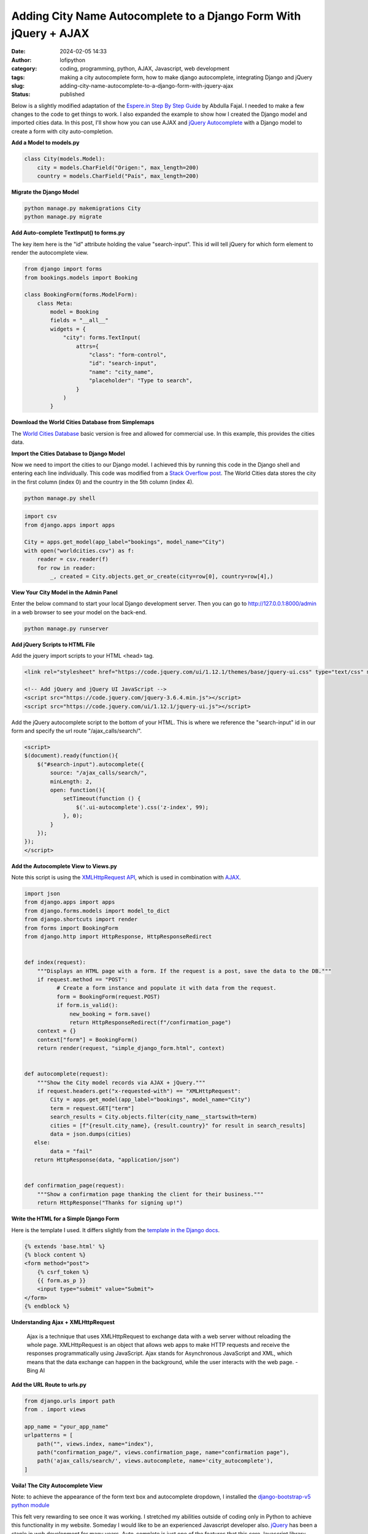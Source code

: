Adding City Name Autocomplete to a Django Form With jQuery + AJAX
#################################################################
:date: 2024-02-05 14:33
:author: lofipython
:category: coding, programming, python, AJAX, Javascript, web development
:tags: making a city autocomplete form, how to make django autocomplete, integrating Django and jQuery
:slug: adding-city-name-autocomplete-to-a-django-form-with-jquery-ajax
:status: published

Below is a slightly modified adaptation of the `Espere.in Step By Step Guide <https://espere.in/Enhance-Your-Django-App:-Step-by-Step-Guide-to-Implementing-Autocomplete-Search-with-jQuery/>`__
by Abdulla Fajal. I needed to make a few changes to the code to get things to work.
I also expanded the example to show how I created the Django model and imported cities data.
In this post, I'll show how you can use AJAX and `jQuery Autocomplete <https://jqueryui.com/autocomplete/>`__
with a Django model to create a form with city auto-completion.


**Add a Model to models.py**

.. code-block:: python

    class City(models.Model):
        city = models.CharField("Origen:", max_length=200)
        country = models.CharField("País", max_length=200)


**Migrate the Django Model**

.. code:: console

   python manage.py makemigrations City
   python manage.py migrate


**Add Auto-complete TextInput() to forms.py**

The key item here is the "id" attribute holding the value "search-input". This id
will tell jQuery for which form element to render the autocomplete view.

.. code-block:: python

       from django import forms
       from bookings.models import Booking

       class BookingForm(forms.ModelForm):
           class Meta:
               model = Booking
               fields = "__all__"
               widgets = {
                   "city": forms.TextInput(
                       attrs={
                           "class": "form-control",
                           "id": "search-input",
                           "name": "city_name",
                           "placeholder": "Type to search",
                       }
                   )
               }


**Download the World Cities Database from Simplemaps**

The `World Cities Database <https://simplemaps.com/data/world-cities>`__ basic version
is free and allowed for commercial use. In this example, this provides the cities data.

**Import the Cities Database to Django Model**

Now we need to import the cities to our Django model. I achieved this by running
this code in the Django shell and entering each line individually. This code was
modified from a `Stack Overflow post <https://stackoverflow.com/questions/2459979/how-to-import-csv-data-into-django-models>`__.
The World Cities data stores the city in the first column (index 0) and the country
in the 5th column (index 4).

.. code:: console

   python manage.py shell


.. code-block:: python

  import csv
  from django.apps import apps

  City = apps.get_model(app_label="bookings", model_name="City")
  with open("worldcities.csv") as f:
      reader = csv.reader(f)
      for row in reader:
          _, created = City.objects.get_or_create(city=row[0], country=row[4],)


.. image:: {static}/images/djangoshell.png
  :alt: running Python in the Django shell


**View Your City Model in the Admin Panel**

Enter the below command to start your local Django development server. Then you
can go to http://127.0.0.1:8000/admin in a web browser to see your model on the back-end.

.. code:: console

   python manage.py runserver


**Add jQuery Scripts to HTML File**

Add the jquery import scripts to your HTML <head> tag.

.. code-block:: javascript

  <link rel="stylesheet" href="https://code.jquery.com/ui/1.12.1/themes/base/jquery-ui.css" type="text/css" media="all" />

  <!-- Add jQuery and jQuery UI JavaScript -->
  <script src="https://code.jquery.com/jquery-3.6.4.min.js"></script>
  <script src="https://code.jquery.com/ui/1.12.1/jquery-ui.js"></script>


Add the jQuery autocomplete script to the bottom of your HTML. This is where we
reference the "search-input" id in our form and specify the url route "/ajax_calls/search/".

.. code-block:: javascript

  <script>
  $(document).ready(function(){
      $("#search-input").autocomplete({
          source: "/ajax_calls/search/",
          minLength: 2,
          open: function(){
              setTimeout(function () {
                  $('.ui-autocomplete').css('z-index', 99);
              }, 0);
          }
      });
  });
  </script>


**Add the Autocomplete View to Views.py**

Note this script is using the `XMLHttpRequest API <https://developer.mozilla.org/en-US/docs/Web/API/XMLHttpRequest>`__,
which is used in combination with `AJAX <https://en.wikipedia.org/wiki/Ajax_(programming)>`__.

.. code-block:: python

    import json
    from django.apps import apps
    from django.forms.models import model_to_dict
    from django.shortcuts import render
    from forms import BookingForm
    from django.http import HttpResponse, HttpResponseRedirect


    def index(request):
        """Displays an HTML page with a form. If the request is a post, save the data to the DB."""
        if request.method == "POST":
              # Create a form instance and populate it with data from the request.
              form = BookingForm(request.POST)
              if form.is_valid():
                  new_booking = form.save()
                  return HttpResponseRedirect(f"/confirmation_page")
        context = {}
        context["form"] = BookingForm()
        return render(request, "simple_django_form.html", context)


    def autocomplete(request):
        """Show the City model records via AJAX + jQuery."""
        if request.headers.get("x-requested-with") == "XMLHttpRequest":
            City = apps.get_model(app_label="bookings", model_name="City")
            term = request.GET["term"]
            search_results = City.objects.filter(city_name__startswith=term)
            cities = [f"{result.city_name}, {result.country}" for result in search_results]
            data = json.dumps(cities)
       else:
            data = "fail"
       return HttpResponse(data, "application/json")


    def confirmation_page(request):
        """Show a confirmation page thanking the client for their business."""
        return HttpResponse("Thanks for signing up!")


**Write the HTML for a Simple Django Form**

Here is the template I used. It differs slightly from the `template in the Django docs <https://docs.djangoproject.com/en/5.0/topics/forms/#the-template>`__.

.. code-block:: javascript

    {% extends 'base.html' %}
    {% block content %}
    <form method="post">
        {% csrf_token %}
        {{ form.as_p }}
        <input type="submit" value="Submit">
    </form>
    {% endblock %}


**Understanding Ajax + XMLHttpRequest**

  Ajax is a technique that uses XMLHttpRequest to exchange data with a web server
  without reloading the whole page. XMLHttpRequest is an object that allows web apps
  to make HTTP requests and receive the responses programmatically using JavaScript.
  Ajax stands for Asynchronous JavaScript and XML,  which means that the data exchange
  can happen in the background, while the user interacts with the web page.
  - Bing AI

**Add the URL Route to urls.py**

.. code-block:: python

    from django.urls import path
    from . import views

    app_name = "your_app_name"
    urlpatterns = [
        path("", views.index, name="index"),
        path("confirmation_page/", views.confirmation_page, name="confirmation page"),
        path('ajax_calls/search/', views.autocomplete, name='city_autocomplete'),
    ]


**Voila! The City Autocomplete View**

.. image:: {static}/images/jQueryautocomplete.png
  :alt: adding autocomplete to a Django form with jQuery


Note: to achieve the appearance of the form text box and autocomplete dropdown, I installed
the `django-bootstrap-v5 python module <https://django-bootstrap-v5.readthedocs.io/en/latest/>`__

This felt very rewarding to see once it was working. I stretched my abilities
outside of coding only in Python to achieve this functionality in my website.
Someday I would like to be an experienced Javascript developer also. `jQuery <https://api.jquery.com/>`__ has
been a staple in web development for many years. Auto-complete is just one of the features
that this core Javascript library enables. I am definitely intrigued to explore jQuery further.

Want to read more about Django? Check out my
`notes on Django here <https://lofipython.com/first-impressions-and-key-concepts-of-the-django-python-web-framework>`__.
